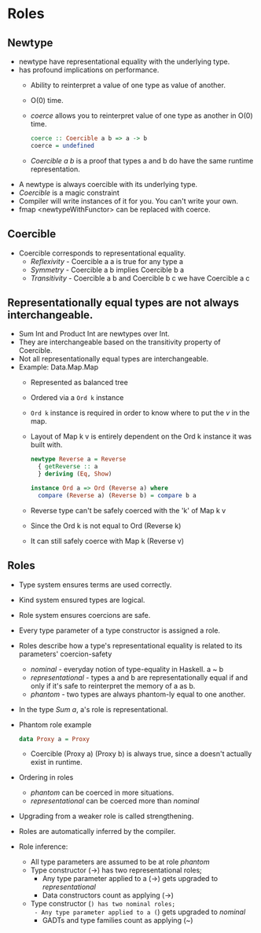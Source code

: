 * Roles
** Newtype
   - newtype have representational equality with the underlying type.
   - has profound implications on performance.
     - Ability to reinterpret a value of one type as value of another.
     - O(0) time.
     - /coerce/ allows you to reinterpret value of one type as another
       in O(0) time.
       #+BEGIN_SRC haskell
       coerce :: Coercible a b => a -> b
       coerce = undefined
       #+END_SRC
     - /Coercible a b/ is a proof that types a and b do have the same
       runtime representation.
   - A newtype is always coercible with its underlying type.
   - /Coercible/ is a magic constraint
   - Compiler will write instances of it for you. You can't write your own.
   - fmap <newtypeWithFunctor> can be replaced with coerce.
** Coercible
   - Coercible corresponds to representational equality.
     - /Reflexivity/ - Coercible a a is true for any type a
     - /Symmetry/ - Coercible a b implies Coercible b a
     - /Transitivity/ - Coercible a b and Coercible b c we have
       Coercible a c
** Representationally equal types are not always interchangeable.
   - Sum Int and Product Int are newtypes over Int.
   - They are interchangeable based on the transitivity property of Coercible.
   - Not all representationally equal types are interchangeable.
   - Example: Data.Map.Map
     - Represented as balanced tree
     - Ordered via a ~Ord k~ instance
     - ~Ord k~ instance is required in order to know where to put the
       /v/ in the map.
     - Layout of Map k v is entirely dependent on the Ord k instance
       it was built with.
       #+BEGIN_SRC haskell
newtype Reverse a = Reverse
  { getReverse :: a
  } deriving (Eq, Show)

instance Ord a => Ord (Reverse a) where
  compare (Reverse a) (Reverse b) = compare b a       
       #+END_SRC
     - Reverse type can't be safely coerced with the 'k' of Map k v
     - Since the Ord k is not equal to Ord (Reverse k)
     - It can still safely coerce with Map k (Reverse v)
** Roles
   - Type system ensures terms are used correctly.
   - Kind system ensured types are logical.
   - Role system ensures coercions are safe.
   - Every type parameter of a type constructor is assigned a role.
   - Roles describe how a type's representational equality is related
     to its parameters' coercion-safety
     - /nominal/ - everyday notion of type-equality in Haskell. a ~ b
     - /representational/ - types a and b are representationally equal
       if and only if it's safe to reinterpret the memory of a as b.
     - /phantom/ - two types are always phantom-ly equal to one another.
   - In the type /Sum a/, a's role is representational.
   - Phantom role example
     #+BEGIN_SRC haskell
     data Proxy a = Proxy
     #+END_SRC
     - Coercible (Proxy a) (Proxy b) is always true, since a doesn't
       actually exist in runtime.
   - Ordering in roles
     - /phantom/ can be coerced in more situations.
     - /representational/ can be coerced more than /nominal/
   - Upgrading from a weaker role is called strengthening.
   - Roles are automatically inferred by the compiler.
   - Role inference:
     - All type parameters are assumed to be at role /phantom/
     - Type constructor (->) has two representational roles;
       - Any type parameter applied to a (->) gets upgraded to /representational/
       - Data constructors count as applying (->)
     - Type constructor (~) has two nominal roles;
       - Any type parameter applied to a (~) gets upgraded to /nominal/
       - GADTs and type families count as applying (~)

